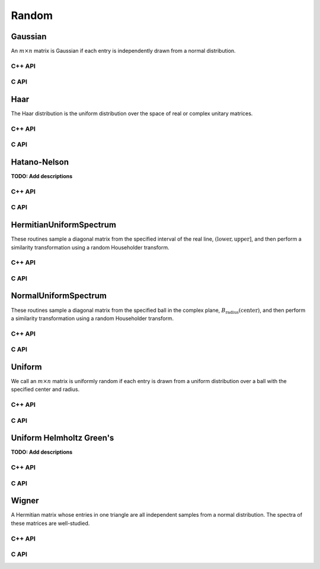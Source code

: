 Random
======

Gaussian
--------
An :math:`m \times n` matrix is Gaussian if each entry is independently drawn
from a normal distribution.

C++ API
^^^^^^^

.. cpp:function:: void Gaussian( Matrix<T>& A, int m, int n, T mean=0, Base<T> stddev=1 )
.. cpp:function:: void Gaussian( AbstractDistMatrix<T>& A, int m, int n, T mean=0, Base<T> stddev=1 )

   Sets the matrix ``A`` to an :math:`m \times n` Gaussian matrix with the
   specified mean and standard deviation.

.. cpp:function:: void MakeGaussian( Matrix<T>& A, T mean=0, Base<T> stddev=1 )
.. cpp:function:: void MakeGaussian( AbstractDistMatrix<T>& A, T mean=0, Base<T> stddev=1 )

   Changes each entry to an independent sample from the specified normal
   distribution.

C API
^^^^^

.. c:function:: ElError ElGaussian_s( ElMatrix_s A, ElInt m, ElInt n, float mean, float stddev )
.. c:function:: ElError ElGaussian_d( ElMatrix_d A, ElInt m, ElInt n, double mean, double stddev )
.. c:function:: ElError ElGaussian_c( ElMatrix_c A, ElInt m, ElInt n, complex_float mean, float stddev )
.. c:function:: ElError ElGaussian_z( ElMatrix_z A, ElInt m, ElInt n, complex_double mean, double stddev )
.. c:function:: ElError ElGaussianDist_s( ElDistMatrix_s A, ElInt m, ElInt n, float mean, float stddev )
.. c:function:: ElError ElGaussianDist_d( ElDistMatrix_d A, ElInt m, ElInt n, double mean, double stddev )
.. c:function:: ElError ElGaussianDist_c( ElDistMatrix_c A, ElInt m, ElInt n, complex_float mean, float stddev )
.. c:function:: ElError ElGaussianDist_z( ElDistMatrix_z A, ElInt m, ElInt n, complex_double mean, double stddev )

Haar
----
The Haar distribution is the uniform distribution over the space of real or 
complex unitary matrices. 

C++ API
^^^^^^^

.. cpp:function:: void Haar( Matrix<F>& A, int n )
.. cpp:function:: void Haar( DistMatrix<F>& A, int n )

   Draws ``A`` from the Haar distribution. The current scheme performs a QR
   factorization of a Gaussian matrix, but Stewart introduced a well-known 
   scheme which only requires quadratic work for the implicit representation 
   as a product of random Householder reflectors.

.. cpp:function:: void ImplicitHaar( Matrix<F>& A, Matrix<F>& t, int n )
.. cpp:function:: void ImplicitHaar( DistMatrix<F>& A, DistMatrix<F,MD,STAR>& t, int n )

   Sets ``A`` to a set of Householder reflectors with the same structure as
   the result of a QR decomposition. The product of these reflectors is a 
   sample from the Haar distribution.

C API
^^^^^

.. c:function:: ElError ElHaar_s( ElMatrix_s A, ElInt n )
.. c:function:: ElError ElHaar_d( ElMatrix_d A, ElInt n )
.. c:function:: ElError ElHaar_c( ElMatrix_c A, ElInt n )
.. c:function:: ElError ElHaar_z( ElMatrix_z A, ElInt n )
.. c:function:: ElError ElHaarDist_s( ElDistMatrix_s A, ElInt n )
.. c:function:: ElError ElHaarDist_d( ElDistMatrix_d A, ElInt n )
.. c:function:: ElError ElHaarDist_c( ElDistMatrix_c A, ElInt n )
.. c:function:: ElError ElHaarDist_z( ElDistMatrix_z A, ElInt n )

.. c:function:: ElError ElImplicitHaar_s( ElMatrix_s A, ElMatrix_s t, ElMatrix_s d, ElInt n )
.. c:function:: ElError ElImplicitHaar_d( ElMatrix_d A, ElMatrix_d t, ElMatrix_d d, ElInt n )
.. c:function:: ElError ElImplicitHaar_c( ElMatrix_c A, ElMatrix_c t, ElMatrix_s d, ElInt n )
.. c:function:: ElError ElImplicitHaar_z( ElMatrix_z A, ElMatrix_z t, ElMatrix_d d, ElInt n )
.. c:function:: ElError ElImplicitHaarDist_s( ElDistMatrix_s A, ElDistMatrix_s t, ElDistMatrix_s d, ElInt n )
.. c:function:: ElError ElImplicitHaarDist_d( ElDistMatrix_d A, ElDistMatrix_d t, ElDistMatrix_d d, ElInt n )
.. c:function:: ElError ElImplicitHaarDist_c( ElDistMatrix_c A, ElDistMatrix_c t, ElDistMatrix_s d, ElInt n )
.. c:function:: ElError ElImplicitHaarDist_z( ElDistMatrix_z A, ElDistMatrix_z t, ElDistMatrix_d d, ElInt n )

Hatano-Nelson
-------------
**TODO: Add descriptions**

C++ API
^^^^^^^

.. cpp:function:: void HatanoNelson( Matrix<F>& A, Int n, F center, Base<F> radius, F g, bool periodic=true )
.. cpp:function:: void HatanoNelson( AbstractDistMatrix<F>& A, Int n, F center, Base<F> radius, F g, bool periodic=true )

C API
^^^^^

.. c:function:: ElError ElHatanoNelson_s( ElMatrix_s A, ElInt n, float center, float radius, float g, bool periodic )
.. c:function:: ElError ElHatanoNelson_d( ElMatrix_d A, ElInt n, double center, double radius, double g, bool periodic )
.. c:function:: ElError ElHatanoNelson_c( ElMatrix_c A, ElInt n, complex_float center, float radius, complex_float g, bool periodic )
.. c:function:: ElError ElHatanoNelson_z( ElMatrix_z A, ElInt n, complex_double center, double radius, complex_double g, bool periodic )
.. c:function:: ElError ElHatanoNelsonDist_s( ElDistMatrix_s A, ElInt n, float center, float radius, float g, bool periodic )
.. c:function:: ElError ElHatanoNelsonDist_d( ElDistMatrix_d A, ElInt n, double center, double radius, double g, bool periodic )
.. c:function:: ElError ElHatanoNelsonDist_c( ElDistMatrix_c A, ElInt n, complex_float center, float radius, complex_float g, bool periodic )
.. c:function:: ElError ElHatanoNelsonDist_z( ElDistMatrix_z A, ElInt n, complex_double center, double radius, complex_double g, bool periodic )

HermitianUniformSpectrum
------------------------
These routines sample a diagonal matrix from the specified interval of the 
real line, :math:`(\text{lower},\text{upper}]`, and then perform a similarity 
transformation using a random Householder transform.

C++ API
^^^^^^^

.. cpp:function:: void HermitianUniformSpectrum( Matrix<F>& A, int n, Base<F> lower=0, Base<F> upper=1 )
.. cpp:function:: void HermitianUniformSpectrum( DistMatrix<F,U,V>& A, int n, Base<F> lower=0, Base<F> upper=1 )

C API
^^^^^

.. c:function:: ElError ElHermitianUniformSpectrum_s( ElMatrix_s A, ElInt n, float lower, float upper )
.. c:function:: ElError ElHermitianUniformSpectrum_d( ElMatrix_d A, ElInt n, double lower, double upper )
.. c:function:: ElError ElHermitianUniformSpectrum_c( ElMatrix_c A, ElInt n, float lower, float upper )
.. c:function:: ElError ElHermitianUniformSpectrum_z( ElMatrix_z A, ElInt n, double lower, double upper )
.. c:function:: ElError ElHermitianUniformSpectrumDist_s( ElDistMatrix_s A, ElInt n, float lower, float upper )
.. c:function:: ElError ElHermitianUniformSpectrumDist_d( ElDistMatrix_d A, ElInt n, double lower, double upper )
.. c:function:: ElError ElHermitianUniformSpectrumDist_c( ElDistMatrix_c A, ElInt n, float lower, float upper )
.. c:function:: ElError ElHermitianUniformSpectrumDist_z( ElDistMatrix_z A, ElInt n, double lower, double upper )

NormalUniformSpectrum
---------------------
These routines sample a diagonal matrix from the specified ball in the 
complex plane, :math:`B_{\text{radius}}(\text{center})`, and then perform a 
similarity transformation using a random Householder transform.

C++ API
^^^^^^^

.. cpp:function:: void NormalUniformSpectrum( Matrix<Complex<Real> >& A, int n, Complex<Real> center=0, Real radius=1 )
.. cpp:function:: void NormalUniformSpectrum( DistMatrix<Complex<Real>,U,V>& A, int n, Complex<Real> center=0, Real radius=1 )

C API
^^^^^

.. c:function:: ElError ElNormalUniformSpectrum_c( ElMatrix_c A, ElInt n, complex_float center, float radius )
.. c:function:: ElError ElNormalUniformSpectrum_z( ElMatrix_z A, ElInt n, complex_double center, double radius )
.. c:function:: ElError ElNormalUniformSpectrumDist_c( ElDistMatrix_c A, ElInt n, complex_float center, float radius )
.. c:function:: ElError ElNormalUniformSpectrumDist_z( ElDistMatrix_z A, ElInt n, complex_double center, double radius )

Uniform
-------
We call an :math:`m \times n` matrix is uniformly random if each entry is drawn 
from a uniform distribution over a ball with the specified center and radius.

C++ API
^^^^^^^

.. cpp:function:: void Uniform( Matrix<T>& A, int m, int n, T center=0, Base<T> radius=1 )
.. cpp:function:: void Uniform( AbstractDistMatrix<T>& A, int m, int n, T center=0, Base<T> radius=1 )

.. cpp:function:: void MakeUniform( Matrix<T>& A, T center=0, Base<T> radius=1 )
.. cpp:function:: void MakeUniform( AbstractDistMatrix<T>& A, T center=0, Base<T> radius=1 )

C API
^^^^^

.. c:function:: ElError ElUniform_i( ElMatrix_i A, ElInt m, ElInt n, ElInt center, ElInt radius )
.. c:function:: ElError ElUniform_s( ElMatrix_s A, ElInt m, ElInt n, float center, float radius )
.. c:function:: ElError ElUniform_d( ElMatrix_d A, ElInt m, ElInt n, double center, double radius )
.. c:function:: ElError ElUniform_c( ElMatrix_c A, ElInt m, ElInt n, complex_float center, float radius )
.. c:function:: ElError ElUniform_z( ElMatrix_z A, ElInt m, ElInt n, complex_double center, double radius )
.. c:function:: ElError ElUniformDist_i( ElDistMatrix_i A, ElInt m, ElInt n, ElInt center, ElInt radius )
.. c:function:: ElError ElUniformDist_s( ElDistMatrix_s A, ElInt m, ElInt n, float center, float radius )
.. c:function:: ElError ElUniformDist_d( ElDistMatrix_d A, ElInt m, ElInt n, double center, double radius )
.. c:function:: ElError ElUniformDist_c( ElDistMatrix_c A, ElInt m, ElInt n, complex_float center, float radius )
.. c:function:: ElError ElUniformDist_z( ElDistMatrix_z A, ElInt m, ElInt n, complex_double center, double radius )

Uniform Helmholtz Green's
-------------------------
**TODO: Add descriptions**

C++ API
^^^^^^^

.. cpp:function:: void UniformHelmholtzGreens( Matrix<Complex<Real>>& A, Int n, Real lambda )
.. cpp:function:: void UniformHelmholtzGreens( AbstractDistMatrix<Complex<Real>>& A, Int n, Real lambda )

C API
^^^^^

.. c:function:: ElError ElUniformHelmholtzGreens_c( ElMatrix_c A, ElInt n, float lambda )
.. c:function:: ElError ElUniformHelmholtzGreens_z( ElMatrix_z A, ElInt n, double lambda )
.. c:function:: ElError ElUniformHelmholtzGreensDist_c( ElDistMatrix_c A, ElInt n, float lambda )
.. c:function:: ElError ElUniformHelmholtzGreensDist_z( ElDistMatrix_z A, ElInt n, double lambda )

Wigner
------
A Hermitian matrix whose entries in one triangle are all independent samples
from a normal distribution. The spectra of these matrices are well-studied.

C++ API
^^^^^^^

.. cpp:function:: void Wigner( Matrix<T>& A, int n, T mean=0, Base<T> stddev=1 )
.. cpp:function:: void Wigner( AbstractDistMatrix<T>& A, int n, T mean=0, Base<T> stddev=1 )

C API
^^^^^

.. c:function:: ElError ElWigner_i( ElMatrix_i A, ElInt k, bool binary )
.. c:function:: ElError ElWigner_s( ElMatrix_s A, ElInt k, bool binary )
.. c:function:: ElError ElWigner_d( ElMatrix_d A, ElInt k, bool binary )
.. c:function:: ElError ElWigner_c( ElMatrix_c A, ElInt k, bool binary )
.. c:function:: ElError ElWigner_z( ElMatrix_z A, ElInt k, bool binary )
.. c:function:: ElError ElWignerDist_i( ElDistMatrix_i A, ElInt k, bool binary )
.. c:function:: ElError ElWignerDist_s( ElDistMatrix_s A, ElInt k, bool binary )
.. c:function:: ElError ElWignerDist_d( ElDistMatrix_d A, ElInt k, bool binary )
.. c:function:: ElError ElWignerDist_c( ElDistMatrix_c A, ElInt k, bool binary )
.. c:function:: ElError ElWignerDist_z( ElDistMatrix_z A, ElInt k, bool binary )
